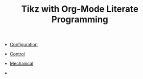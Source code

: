 #+TITLE: Tikz with Org-Mode Literate Programming

- [[file:config.org][Configuration]]

- [[file:control.org][Control]]
- [[file:config.html][Mechanical]]
-

